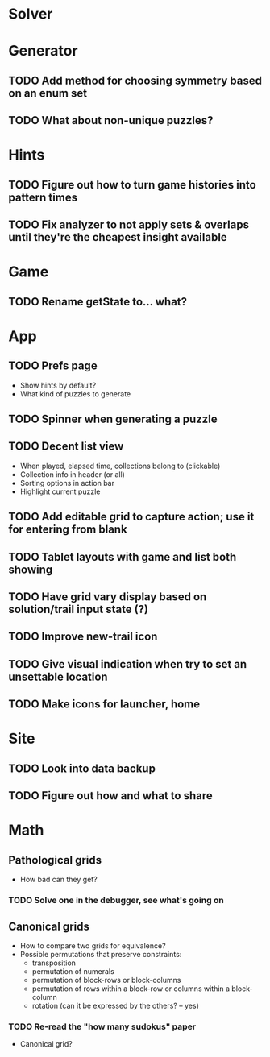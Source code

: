 * Solver

* Generator
** TODO Add method for choosing symmetry based on an enum set
** TODO What about non-unique puzzles?

* Hints
** TODO Figure out how to turn game histories into pattern times
** TODO Fix analyzer to not apply sets & overlaps until they're the cheapest insight available

* Game
** TODO Rename getState to... what?

* App
** TODO Prefs page
   - Show hints by default?
   - What kind of puzzles to generate
** TODO Spinner when generating a puzzle
** TODO Decent list view
   - When played, elapsed time, collections belong to (clickable)
   - Collection info in header (or all)
   - Sorting options in action bar
   - Highlight current puzzle
** TODO Add editable grid to capture action; use it for entering from blank
** TODO Tablet layouts with game and list both showing
** TODO Have grid vary display based on solution/trail input state (?)
** TODO Improve new-trail icon
** TODO Give visual indication when try to set an unsettable location
** TODO Make icons for launcher, home

* Site
** TODO Look into data backup
** TODO Figure out how and what to share

* Math
** Pathological grids
   - How bad can they get?
*** TODO Solve one in the debugger, see what's going on

** Canonical grids
   - How to compare two grids for equivalence?
   - Possible permutations that preserve constraints:
     - transposition
     - permutation of numerals
     - permutation of block-rows or block-columns
     - permutation of rows within a block-row or columns within a block-column
     - rotation (can it be expressed by the others? -- yes)
*** TODO Re-read the "how many sudokus" paper
    - Canonical grid?
